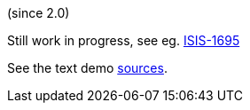 (since 2.0)

Still work in progress, see eg. link:https://issues.apache.org/jira/browse/ISIS-1695[ISIS-1695] 

See the text demo link:${SOURCES_DEMO}/demoapp/dom/types/tuple[sources].